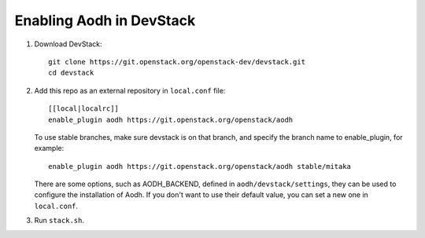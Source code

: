 =========================
Enabling Aodh in DevStack
=========================

1. Download DevStack::

    git clone https://git.openstack.org/openstack-dev/devstack.git
    cd devstack

2. Add this repo as an external repository in ``local.conf`` file::

    [[local|localrc]]
    enable_plugin aodh https://git.openstack.org/openstack/aodh

   To use stable branches, make sure devstack is on that branch, and specify
   the branch name to enable_plugin, for example::

    enable_plugin aodh https://git.openstack.org/openstack/aodh stable/mitaka

   There are some options, such as AODH_BACKEND, defined in
   ``aodh/devstack/settings``, they can be used to configure the installation
   of Aodh. If you don't want to use their default value, you can set a new
   one in ``local.conf``.

3. Run ``stack.sh``.
